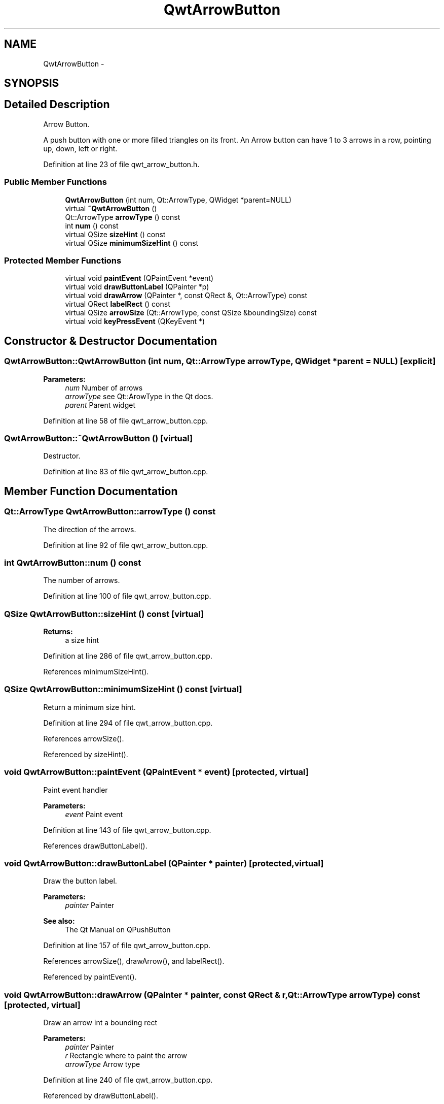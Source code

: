 .TH "QwtArrowButton" 3 "24 May 2008" "Version 5.1.1" "Qwt User's Guide" \" -*- nroff -*-
.ad l
.nh
.SH NAME
QwtArrowButton \- 
.SH SYNOPSIS
.br
.PP
.SH "Detailed Description"
.PP 
Arrow Button. 

A push button with one or more filled triangles on its front. An Arrow button can have 1 to 3 arrows in a row, pointing up, down, left or right. 
.PP
Definition at line 23 of file qwt_arrow_button.h.
.SS "Public Member Functions"

.in +1c
.ti -1c
.RI "\fBQwtArrowButton\fP (int num, Qt::ArrowType, QWidget *parent=NULL)"
.br
.ti -1c
.RI "virtual \fB~QwtArrowButton\fP ()"
.br
.ti -1c
.RI "Qt::ArrowType \fBarrowType\fP () const"
.br
.ti -1c
.RI "int \fBnum\fP () const"
.br
.ti -1c
.RI "virtual QSize \fBsizeHint\fP () const"
.br
.ti -1c
.RI "virtual QSize \fBminimumSizeHint\fP () const"
.br
.in -1c
.SS "Protected Member Functions"

.in +1c
.ti -1c
.RI "virtual void \fBpaintEvent\fP (QPaintEvent *event)"
.br
.ti -1c
.RI "virtual void \fBdrawButtonLabel\fP (QPainter *p)"
.br
.ti -1c
.RI "virtual void \fBdrawArrow\fP (QPainter *, const QRect &, Qt::ArrowType) const"
.br
.ti -1c
.RI "virtual QRect \fBlabelRect\fP () const"
.br
.ti -1c
.RI "virtual QSize \fBarrowSize\fP (Qt::ArrowType, const QSize &boundingSize) const"
.br
.ti -1c
.RI "virtual void \fBkeyPressEvent\fP (QKeyEvent *)"
.br
.in -1c
.SH "Constructor & Destructor Documentation"
.PP 
.SS "QwtArrowButton::QwtArrowButton (int num, Qt::ArrowType arrowType, QWidget * parent = \fCNULL\fP)\fC [explicit]\fP"
.PP
\fBParameters:\fP
.RS 4
\fInum\fP Number of arrows 
.br
\fIarrowType\fP see Qt::ArowType in the Qt docs. 
.br
\fIparent\fP Parent widget 
.RE
.PP

.PP
Definition at line 58 of file qwt_arrow_button.cpp.
.SS "QwtArrowButton::~QwtArrowButton ()\fC [virtual]\fP"
.PP
Destructor. 
.PP
Definition at line 83 of file qwt_arrow_button.cpp.
.SH "Member Function Documentation"
.PP 
.SS "Qt::ArrowType QwtArrowButton::arrowType () const"
.PP
The direction of the arrows. 
.PP
Definition at line 92 of file qwt_arrow_button.cpp.
.SS "int QwtArrowButton::num () const"
.PP
The number of arrows. 
.PP
Definition at line 100 of file qwt_arrow_button.cpp.
.SS "QSize QwtArrowButton::sizeHint () const\fC [virtual]\fP"
.PP
\fBReturns:\fP
.RS 4
a size hint 
.RE
.PP

.PP
Definition at line 286 of file qwt_arrow_button.cpp.
.PP
References minimumSizeHint().
.SS "QSize QwtArrowButton::minimumSizeHint () const\fC [virtual]\fP"
.PP
Return a minimum size hint. 
.PP
Definition at line 294 of file qwt_arrow_button.cpp.
.PP
References arrowSize().
.PP
Referenced by sizeHint().
.SS "void QwtArrowButton::paintEvent (QPaintEvent * event)\fC [protected, virtual]\fP"
.PP
Paint event handler 
.PP
\fBParameters:\fP
.RS 4
\fIevent\fP Paint event 
.RE
.PP

.PP
Definition at line 143 of file qwt_arrow_button.cpp.
.PP
References drawButtonLabel().
.SS "void QwtArrowButton::drawButtonLabel (QPainter * painter)\fC [protected, virtual]\fP"
.PP
Draw the button label. 
.PP
\fBParameters:\fP
.RS 4
\fIpainter\fP Painter 
.RE
.PP
\fBSee also:\fP
.RS 4
The Qt Manual on QPushButton 
.RE
.PP

.PP
Definition at line 157 of file qwt_arrow_button.cpp.
.PP
References arrowSize(), drawArrow(), and labelRect().
.PP
Referenced by paintEvent().
.SS "void QwtArrowButton::drawArrow (QPainter * painter, const QRect & r, Qt::ArrowType arrowType) const\fC [protected, virtual]\fP"
.PP
Draw an arrow int a bounding rect
.PP
\fBParameters:\fP
.RS 4
\fIpainter\fP Painter 
.br
\fIr\fP Rectangle where to paint the arrow 
.br
\fIarrowType\fP Arrow type 
.RE
.PP

.PP
Definition at line 240 of file qwt_arrow_button.cpp.
.PP
Referenced by drawButtonLabel().
.SS "QRect QwtArrowButton::labelRect () const\fC [protected, virtual]\fP"
.PP
\fBReturns:\fP
.RS 4
the bounding rect for the label 
.RE
.PP

.PP
Definition at line 108 of file qwt_arrow_button.cpp.
.PP
Referenced by drawButtonLabel().
.SS "QSize QwtArrowButton::arrowSize (Qt::ArrowType arrowType, const QSize & boundingSize) const\fC [protected, virtual]\fP"
.PP
Calculate the size for a arrow that fits into a rect of a given size
.PP
\fBParameters:\fP
.RS 4
\fIarrowType\fP Arrow type 
.br
\fIboundingSize\fP Bounding size 
.RE
.PP
\fBReturns:\fP
.RS 4
Size of the arrow 
.RE
.PP

.PP
Definition at line 331 of file qwt_arrow_button.cpp.
.PP
Referenced by drawButtonLabel(), and minimumSizeHint().
.SS "void QwtArrowButton::keyPressEvent (QKeyEvent *)\fC [protected, virtual]\fP"
.PP
autoRepeat for the space keys 
.PP
Definition at line 361 of file qwt_arrow_button.cpp.

.SH "Author"
.PP 
Generated automatically by Doxygen for Qwt User's Guide from the source code.
